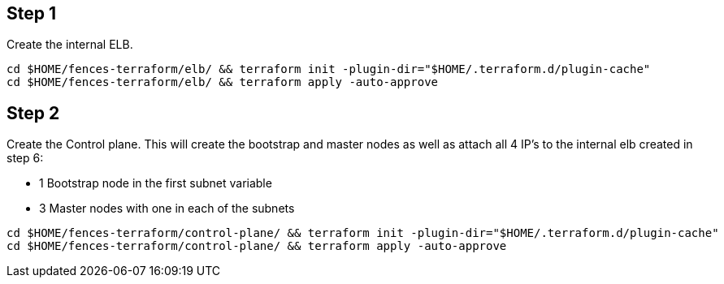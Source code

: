 == Step {counter:terraform}
[[post-registry-config]]
Create the internal ELB.

[source, shell]
----
cd $HOME/fences-terraform/elb/ && terraform init -plugin-dir="$HOME/.terraform.d/plugin-cache"
cd $HOME/fences-terraform/elb/ && terraform apply -auto-approve
----

== Step {counter:terraform}

Create the Control plane.
This will create the bootstrap and master nodes as well as attach all 4 IP's to the internal elb created in step 6:

* 1 Bootstrap node in the first subnet variable
* 3 Master nodes with one in each of the subnets 

[source, shell]
----
cd $HOME/fences-terraform/control-plane/ && terraform init -plugin-dir="$HOME/.terraform.d/plugin-cache"
cd $HOME/fences-terraform/control-plane/ && terraform apply -auto-approve
----

